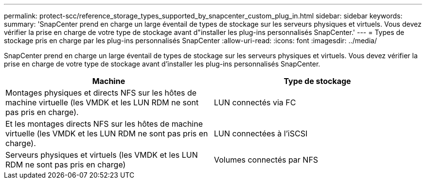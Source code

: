 ---
permalink: protect-scc/reference_storage_types_supported_by_snapcenter_custom_plug_in.html 
sidebar: sidebar 
keywords:  
summary: 'SnapCenter prend en charge un large éventail de types de stockage sur les serveurs physiques et virtuels. Vous devez vérifier la prise en charge de votre type de stockage avant d"installer les plug-ins personnalisés SnapCenter.' 
---
= Types de stockage pris en charge par les plug-ins personnalisés SnapCenter
:allow-uri-read: 
:icons: font
:imagesdir: ../media/


[role="lead"]
SnapCenter prend en charge un large éventail de types de stockage sur les serveurs physiques et virtuels. Vous devez vérifier la prise en charge de votre type de stockage avant d'installer les plug-ins personnalisés SnapCenter.

|===
| Machine | Type de stockage 


 a| 
Montages physiques et directs NFS sur les hôtes de machine virtuelle (les VMDK et les LUN RDM ne sont pas pris en charge).
 a| 
LUN connectés via FC



 a| 
Et les montages directs NFS sur les hôtes de machine virtuelle (les VMDK et les LUN RDM ne sont pas pris en charge).
 a| 
LUN connectées à l'iSCSI



 a| 
Serveurs physiques et virtuels (les VMDK et les LUN RDM ne sont pas pris en charge)
 a| 
Volumes connectés par NFS

|===